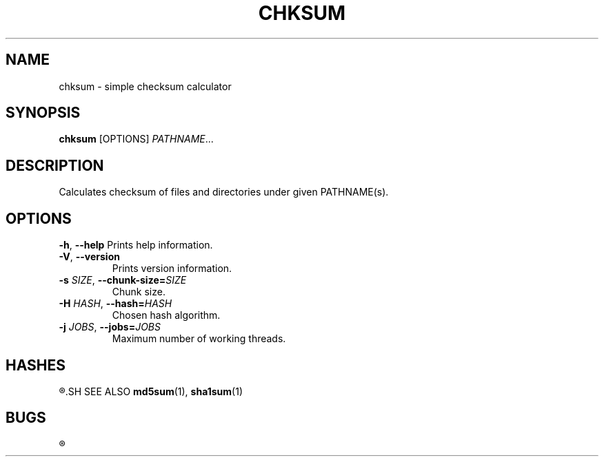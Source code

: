 .TH CHKSUM 1
.SH NAME
chksum \- simple checksum calculator
.SH SYNOPSIS
.B chksum
[OPTIONS]
.IR PATHNAME ...
.SH DESCRIPTION
Calculates checksum of files and directories under given PATHNAME(s).
.SH OPTIONS
.BR \-h ", " \-\-help
Prints help information.
.TP
.BR \-V ", " \-\-version
Prints version information.
.TP
.BI \-s " SIZE" "\fR, \fP\-\-chunk\-size=" SIZE
Chunk size.
.TP
.BI \-H " HASH" "\fR, \fP\-\-hash=" HASH
Chosen hash algorithm.
.TP
.BI \-j " JOBS" "\fR, \fP\-\-jobs=" JOBS
Maximum number of working threads.
.SH HASHES
.R MD5, SHA-1
.SH SEE ALSO
.BR md5sum "(1), " sha1sum (1)
.SH BUGS
.R See https://github.com/ventaquil/chksum/issues for issues.
